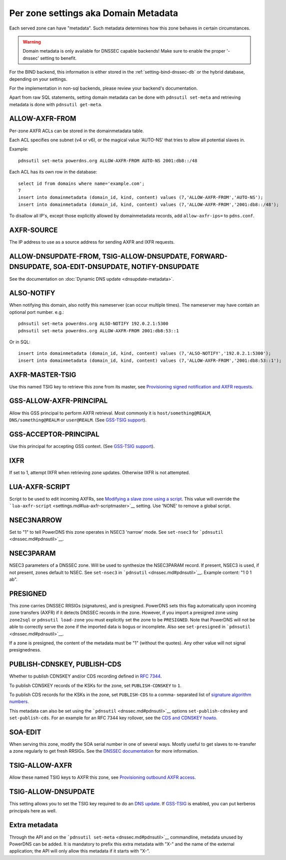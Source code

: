 Per zone settings aka Domain Metadata
=====================================

Each served zone can have "metadata". Such metadata determines how this
zone behaves in certain circumstances.

.. warning::
  Domain metadata is only available for DNSSEC capable
  backends! Make sure to enable the proper '-dnssec' setting to benefit.

For the BIND backend, this information is either stored in the
:ref:`setting-bind-dnssec-db` or the hybrid database,
depending on your settings.

For the implementation in non-sql backends, please review your backend's
documentation.

Apart from raw SQL statements, setting domain metadata can be done with
``pdnsutil set-meta`` and retrieving metadata is done with ``pdnsutil get-meta``.

.. _metadata-allow-axfr-from:

ALLOW-AXFR-FROM
---------------

Per-zone AXFR ACLs can be stored in the domainmetadata table.

Each ACL specifies one subnet (v4 or v6), or the magical value 'AUTO-NS'
that tries to allow all potential slaves in.

Example:

::

    pdnsutil set-meta powerdns.org ALLOW-AXFR-FROM AUTO-NS 2001:db8::/48

Each ACL has its own row in the database:

::

    select id from domains where name='example.com';
    7
    insert into domainmetadata (domain_id, kind, content) values (7,'ALLOW-AXFR-FROM','AUTO-NS');
    insert into domainmetadata (domain_id, kind, content) values (7,'ALLOW-AXFR-FROM','2001:db8::/48');

To disallow all IP's, except those explicitly allowed by domainmetadata
records, add ``allow-axfr-ips=`` to ``pdns.conf``.

AXFR-SOURCE
-----------

The IP address to use as a source address for sending AXFR and IXFR
requests.

ALLOW-DNSUPDATE-FROM, TSIG-ALLOW-DNSUPDATE, FORWARD-DNSUPDATE, SOA-EDIT-DNSUPDATE, NOTIFY-DNSUPDATE
---------------------------------------------------------------------------------------------------

See the documentation on :doc:`Dynamic DNS update <dnsupdate-metadata>`.

ALSO-NOTIFY
-----------

When notifying this domain, also notify this nameserver (can occur
multiple times). The nameserver may have contain an optional port
number. e.g.:

::

    pdnsutil set-meta powerdns.org ALSO-NOTIFY 192.0.2.1:5300
    pdnsutil set-meta powerdns.org ALLOW-AXFR-FROM 2001:db8:53::1

Or in SQL:

::

    insert into domainmetadata (domain_id, kind, content) values (7,'ALSO-NOTIFY','192.0.2.1:5300');
    insert into domainmetadata (domain_id, kind, content) values (7,'ALLOW-AXFR-FROM','2001:db8:53::1');

AXFR-MASTER-TSIG
----------------

Use this named TSIG key to retrieve this zone from its master, see
`Provisioning signed notification and AXFR
requests <tsig.md#provisioning-signed-notification-and-axfr-requests>`__.

GSS-ALLOW-AXFR-PRINCIPAL
------------------------

Allow this GSS principal to perform AXFR retrieval. Most commonly it is
``host/something@REALM``, ``DNS/something@REALM`` or ``user@REALM``.
(See `GSS-TSIG support <tsig.md#gss-tsig-support>`__).

GSS-ACCEPTOR-PRINCIPAL
----------------------

Use this principal for accepting GSS context. (See `GSS-TSIG
support <tsig.md#gss-tsig-support>`__).

IXFR
----

If set to 1, attempt IXFR when retrieving zone updates. Otherwise IXFR
is not attempted.

LUA-AXFR-SCRIPT
---------------

Script to be used to edit incoming AXFRs, see `Modifying a slave zone
using a
script <modes-of-operation.md#modifying-a-slave-zone-using-a-script>`__.
This value will override the
```lua-axfr-script`` <settings.md#lua-axfr-scriptmaster>`__ setting. Use
'NONE' to remove a global script.

NSEC3NARROW
-----------

Set to "1" to tell PowerDNS this zone operates in NSEC3 'narrow' mode.
See ``set-nsec3`` for ```pdnsutil`` <dnssec.md#pdnsutil>`__.

NSEC3PARAM
----------

NSEC3 parameters of a DNSSEC zone. Will be used to synthesize the
NSEC3PARAM record. If present, NSEC3 is used, if not present, zones
default to NSEC. See ``set-nsec3`` in
```pdnsutil`` <dnssec.md#pdnsutil>`__. Example content: "1 0 1 ab".

PRESIGNED
---------

This zone carries DNSSEC RRSIGs (signatures), and is presigned. PowerDNS
sets this flag automatically upon incoming zone transfers (AXFR) if it
detects DNSSEC records in the zone. However, if you import a presigned
zone using ``zone2sql`` or ``pdnsutil load-zone`` you must explicitly
set the zone to be ``PRESIGNED``. Note that PowerDNS will not be able to
correctly serve the zone if the imported data is bogus or incomplete.
Also see ``set-presigned`` in ```pdnsutil`` <dnssec.md#pdnsutil>`__.

If a zone is presigned, the content of the metadata must be "1" (without
the quotes). Any other value will not signal presignedness.

PUBLISH-CDNSKEY, PUBLISH-CDS
----------------------------

Whether to publish CDNSKEY and/or CDS recording defined in `RFC
7344 <https://tools.ietf.org/html/rfc7344>`__.

To publish CDNSKEY records of the KSKs for the zone, set
``PUBLISH-CDNSKEY`` to ``1``.

To publish CDS records for the KSKs in the zone, set ``PUBLISH-CDS`` to
a comma- separated list of `signature algorithm
numbers <http://www.iana.org/assignments/ds-rr-types/ds-rr-types.xhtml#ds-rr-types-1>`__.

This metadata can also be set using the
```pdnsutil`` <dnssec.md#pdnsutil>`__ options ``set-publish-cdnskey``
and ``set-publish-cds``. For an example for an RFC 7344 key rollover,
see the `CDS and CDNSKEY howto <howtos.md#cds-dnskey-key-rollover>`__.

.. _metadata-soa-edit:

SOA-EDIT
--------

When serving this zone, modify the SOA serial number in one of several
ways. Mostly useful to get slaves to re-transfer a zone regularly to get
fresh RRSIGs. See the `DNSSEC
documentation <dnssec.md#soa-edit-ensure-signature-freshness-on-slaves>`__
for more information.

TSIG-ALLOW-AXFR
---------------

Allow these named TSIG keys to AXFR this zone, see `Provisioning
outbound AXFR access <tsig.md#provisioning-outbound-axfr-access>`__.

TSIG-ALLOW-DNSUPDATE
--------------------

This setting allows you to set the TSIG key required to do an `DNS
update <dnsupdate.md>`__. If `GSS-TSIG <tsig.md#gss-tsig>`__ is enabled,
you can put kerberos principals here as well.

Extra metadata
--------------

Through the API and on the
```pdnsutil set-meta`` <dnssec.md#pdnsutil>`__ commandline, metadata
unused by PowerDNS can be added. It is mandatory to prefix this extra
metadata with "X-" and the name of the external application; the API
will only allow this metadata if it starts with "X-".
